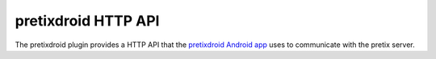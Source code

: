pretixdroid HTTP API
====================

The pretixdroid plugin provides a HTTP API that the `pretixdroid Android app`_
uses to communicate with the pretix server.

.. http:post:: /pretixdroid/api/(organizer)/(event)/redeem/

   Redeems a ticket, i.e. checks the user in.

   **Example request**:

   .. sourcecode:: http

      POST /pretixdroid/api/demoorga/democon/redeem/?key=ABCDEF HTTP/1.1
      Host: demo.pretix.eu
      Accept: application/json, text/javascript
      Content-Type: application/x-www-form-urlencoded

      secret=az9u4mymhqktrbupmwkvv6xmgds5dk3

   **Example successful response**:

   .. sourcecode:: http

      HTTP/1.1 200 OK
      Content-Type: text/json

      {
        "status": "ok"
        "version": 2
      }

   **Example error response**:

   .. sourcecode:: http

      HTTP/1.1 200 OK
      Content-Type: text/json

      {
        "status": "error",
        "reason": "already_redeemed",
        "version": 2
      }

   Possible error reasons:

   * ``unpaid`` - Ticket is not paid for or has been refunded
   * ``already_redeemed`` - Ticket already has been redeemed
   * ``unknown_ticket`` - Secret does not match a ticket in the database

   :query key: Secret API key
         :statuscode 200: Valid request
         :statuscode 404: Unknown organizer or event
         :statuscode 403: Invalid authorization key

.. http:get:: /pretixdroid/api/(organizer)/(event)/search/

   Searches for a ticket.
   At most 25 results will be returned. **Queries with less than 4 characters will always return an empty result set.**

   **Example request**:

   .. sourcecode:: http

      GET /pretixdroid/api/demoorga/democon/search/?key=ABCDEF&query=Peter HTTP/1.1
      Host: demo.pretix.eu
      Accept: application/json, text/javascript

   **Example response**:

   .. sourcecode:: http

      HTTP/1.1 200 OK
      Content-Type: text/json

      {
        "results": [
          {
            "secret": "az9u4mymhqktrbupmwkvv6xmgds5dk3",
            "order": "ABCE6",
            "item": "Standard ticket",
            "variation": null,
            "attendee_name": "Peter Higgs",
            "redeemed": false,
            "paid": true
          },
          ...
        ],
        "version": 2
      }

   :query query: Search query
         :query key: Secret API key
         :statuscode 200: Valid request
         :statuscode 404: Unknown organizer or event
         :statuscode 403: Invalid authorization key

.. http:get:: /pretixdroid/api/(organizer)/(event)/status/

   Returns status information, such as the total number of tickets and the
   number of performed checkins.

   **Example request**:

   .. sourcecode:: http

      GET /pretixdroid/api/demoorga/democon/status/?key=ABCDEF HTTP/1.1
      Host: demo.pretix.eu
      Accept: application/json, text/javascript

   **Example response**:

   .. sourcecode:: http

      HTTP/1.1 200 OK
      Content-Type: text/json

      {
        "checkins": 17,
        "total": 42,
        "version": 2,
        "event": {
          "name": "Demo Converence",
          "slug": "democon",
          "date_from": "2016-12-27T17:00:00Z",
          "date_to": "2016-12-30T18:00:00Z",
          "timezone": "UTC",
          "url": "https://demo.pretix.eu/demoorga/democon/",
          "organizer": {
            "name": "Demo Organizer",
            "slug": "demoorga"
          },
        },
        "items": [
          {
            "name": "T-Shirt",
            "id": 1,
            "checkins": 1,
            "admission": False,
            "total": 1,
            "variations": [
              {
                "name": "Red",
                "id": 1,
                "checkins": 1,
                "total": 12
              },
              {
               "name": "Blue",
                "id": 2,
                "checkins": 4,
                "total": 8
              }
            ]
          },
          {
            "name": "Ticket",
            "id": 2,
            "checkins": 15,
            "admission": True,
            "total": 22,
            "variations": []
          }
        ]
      }

   :query key: Secret API key
   :statuscode 200: Valid request
   :statuscode 404: Unknown organizer or event
   :statuscode 403: Invalid authorization key

.. _pretixdroid Android app: https://github.com/pretix/pretixdroid
